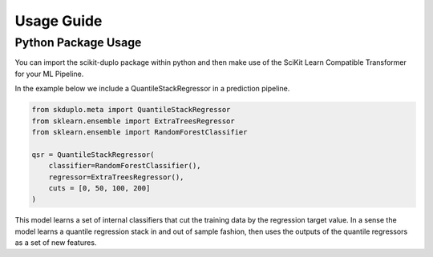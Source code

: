 Usage Guide
===========


Python Package Usage
^^^^^^^^^^^^^^^^^^^^

You can import the scikit-duplo package within python and then make use of the
SciKit Learn Compatible Transformer for your ML Pipeline.

In the example below we include a QuantileStackRegressor in a prediction pipeline.

.. code-block:: python

    from skduplo.meta import QuantileStackRegressor
    from sklearn.ensemble import ExtraTreesRegressor
    from sklearn.ensemble import RandomForestClassifier

    qsr = QuantileStackRegressor(
        classifier=RandomForestClassifier(),
        regressor=ExtraTreesRegressor(),
        cuts = [0, 50, 100, 200]
    )

This model learns a set of internal classifiers that cut the training data by the 
regression target value. In a sense the model learns a quantile regression stack in
and out of sample fashion, then uses the outputs of the quantile regressors as a set
of new features.
 
